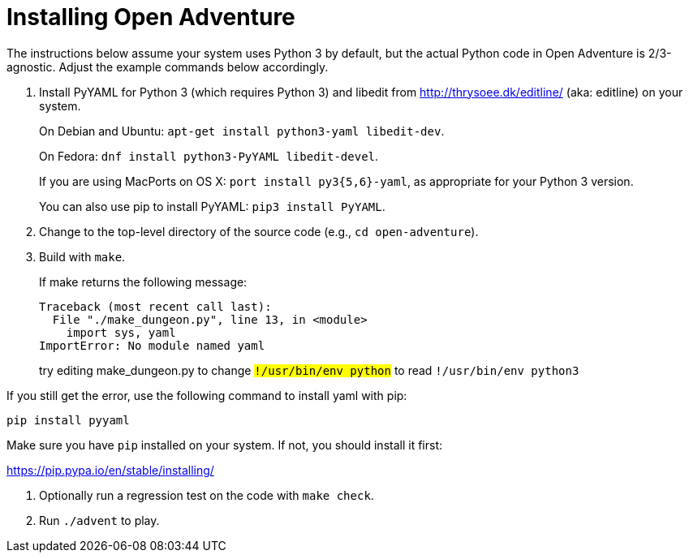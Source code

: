 = Installing Open Adventure =

The instructions below assume your system uses Python 3 by default,
but the actual Python code in Open Adventure is 2/3-agnostic. Adjust
the example commands below accordingly.

1. Install PyYAML for Python 3 (which requires Python 3) and libedit
from http://thrysoee.dk/editline/ (aka: editline) on your system.
+
On Debian and Ubuntu: `apt-get install python3-yaml libedit-dev`.
+
On Fedora: `dnf install python3-PyYAML libedit-devel`.
+
If you are using MacPorts on OS X: `port install py3{5,6}-yaml`, as
appropriate for your Python 3 version.
+
You can also use pip to install PyYAML: `pip3 install PyYAML`.

2. Change to the top-level directory of the source code (e.g., `cd open-adventure`).

3. Build with `make`.
+
If make returns the following message:
+
------------------------------------------------
Traceback (most recent call last):
  File "./make_dungeon.py", line 13, in <module>
    import sys, yaml
ImportError: No module named yaml
------------------------------------------------
+
try editing make_dungeon.py to change `#!/usr/bin/env python` to
read `#!/usr/bin/env python3`

If you still get the error, use the following command to install yaml with pip:

`pip install pyyaml`

Make sure you have `pip` installed on your system.  If not, you should install it first:

https://pip.pypa.io/en/stable/installing/


4. Optionally run a regression test on the code with `make check`.

5. Run `./advent` to play.
